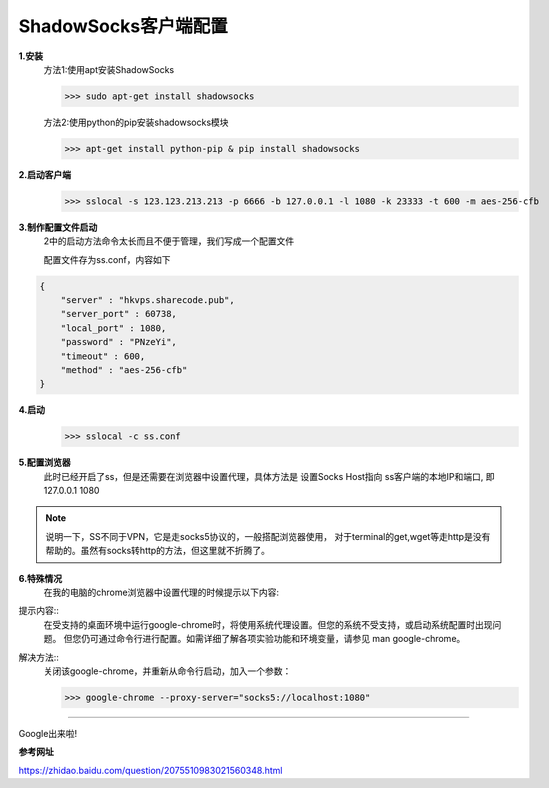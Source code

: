 ShadowSocks客户端配置
######################

**1.安装**
    方法1:使用apt安装ShadowSocks
        
    >>> sudo apt-get install shadowsocks

    方法2:使用python的pip安装shadowsocks模块
    
    >>> apt-get install python-pip & pip install shadowsocks

**2.启动客户端**
    >>> sslocal -s 123.123.213.213 -p 6666 -b 127.0.0.1 -l 1080 -k 23333 -t 600 -m aes-256-cfb

**3.制作配置文件启动**
    2中的启动方法命令太长而且不便于管理，我们写成一个配置文件
    
    配置文件存为ss.conf，内容如下
    
.. code-block:: python

    {
        "server" : "hkvps.sharecode.pub",
        "server_port" : 60738,
        "local_port" : 1080,
        "password" : "PNzeYi",
        "timeout" : 600,
        "method" : "aes-256-cfb"
    }

**4.启动**
    >>> sslocal -c ss.conf

**5.配置浏览器**
    此时已经开启了ss，但是还需要在浏览器中设置代理，具体方法是
    设置Socks Host指向 ss客户端的本地IP和端口, 即127.0.0.1 1080

.. note::
    说明一下，SS不同于VPN，它是走socks5协议的，一般搭配浏览器使用，
    对于terminal的get,wget等走http是没有帮助的。虽然有socks转http的方法，但这里就不折腾了。


**6.特殊情况**
    在我的电脑的chrome浏览器中设置代理的时候提示以下内容:
    
提示内容::    
    在受支持的桌面环境中运行google-chrome时，将使用系统代理设置。但您的系统不受支持，或启动系统配置时出现问题。
    但您仍可通过命令行进行配置。如需详细了解各项实验功能和环境变量，请参见 man google-chrome。

解决方法::
    关闭该google-chrome，并重新从命令行启动，加入一个参数：
    
    >>> google-chrome --proxy-server="socks5://localhost:1080"

-----------------------------------

Google出来啦!

.. image:: __pic/google.png
    :scale: 100
    :align: center


**参考网址**

https://zhidao.baidu.com/question/2075510983021560348.html
    
